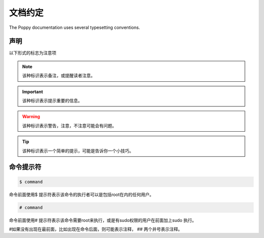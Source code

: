 文档约定
#########


The Poppy documentation uses several typesetting conventions.

声明
=========

以下形式的标志为注意项


.. note::

    该种标识表示备注，或提醒读者注意。


.. important::

    该种标识表示提示重要的信息。

.. warning::

    该种标识表示警告，注意，不注意可能会有问题。

.. tip::

    该种标识表示一个简单的提示，可能是告诉你一个小技巧。



命令提示符
===============

.. code-block:: bash

    $ command

命令前面使用$ 提示符表示该命令的执行者可以是包括root在内的任何用户。

.. code-block:: bash

    # command


命令前面使用# 提示符表示该命令需要root来执行，或是有sudo权限的用户在前面加上sudo 执行。

#如果没有出现在最前面，比如出现在命令后面，则可能表示注释， ## 两个井号表示注释。
